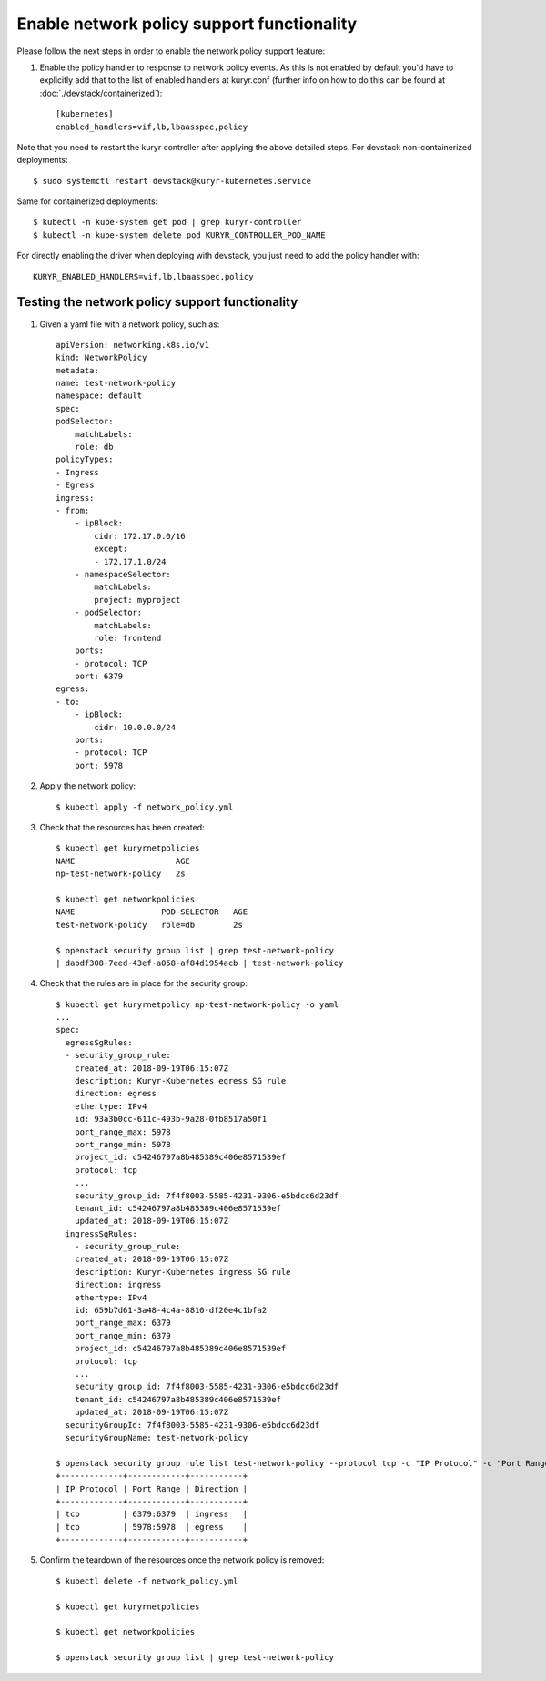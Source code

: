 Enable network policy support functionality
===========================================

Please follow the next steps in order to enable the network policy support
feature:

1. Enable the policy handler to response to network policy events. As this is
   not enabled by default you'd have to explicitly add that to the list of
   enabled handlers at kuryr.conf (further info on how to do this can be found
   at :doc:`./devstack/containerized`)::

    [kubernetes]
    enabled_handlers=vif,lb,lbaasspec,policy

Note that you need to restart the kuryr controller after applying the above
detailed steps. For devstack non-containerized deployments::

    $ sudo systemctl restart devstack@kuryr-kubernetes.service


Same for containerized deployments::

    $ kubectl -n kube-system get pod | grep kuryr-controller
    $ kubectl -n kube-system delete pod KURYR_CONTROLLER_POD_NAME


For directly enabling the driver when deploying with devstack, you just need
to add the policy handler with::

    KURYR_ENABLED_HANDLERS=vif,lb,lbaasspec,policy


Testing the network policy support functionality
------------------------------------------------

1. Given a yaml file with a network policy, such as::

    apiVersion: networking.k8s.io/v1
    kind: NetworkPolicy
    metadata:
    name: test-network-policy
    namespace: default
    spec:
    podSelector:
        matchLabels:
        role: db
    policyTypes:
    - Ingress
    - Egress
    ingress:
    - from:
        - ipBlock:
            cidr: 172.17.0.0/16
            except:
            - 172.17.1.0/24
        - namespaceSelector:
            matchLabels:
            project: myproject
        - podSelector:
            matchLabels:
            role: frontend
        ports:
        - protocol: TCP
        port: 6379
    egress:
    - to:
        - ipBlock:
            cidr: 10.0.0.0/24
        ports:
        - protocol: TCP
        port: 5978

2. Apply the network policy::

    $ kubectl apply -f network_policy.yml

3. Check that the resources has been created::

    $ kubectl get kuryrnetpolicies
    NAME                     AGE
    np-test-network-policy   2s

    $ kubectl get networkpolicies
    NAME                  POD-SELECTOR   AGE
    test-network-policy   role=db        2s

    $ openstack security group list | grep test-network-policy
    | dabdf308-7eed-43ef-a058-af84d1954acb | test-network-policy

4. Check that the rules are in place for the security group::

    $ kubectl get kuryrnetpolicy np-test-network-policy -o yaml
    ...
    spec:
      egressSgRules:
      - security_group_rule:
        created_at: 2018-09-19T06:15:07Z
        description: Kuryr-Kubernetes egress SG rule
        direction: egress
        ethertype: IPv4
        id: 93a3b0cc-611c-493b-9a28-0fb8517a50f1
        port_range_max: 5978
        port_range_min: 5978
        project_id: c54246797a8b485389c406e8571539ef
        protocol: tcp
        ...
        security_group_id: 7f4f8003-5585-4231-9306-e5bdcc6d23df
        tenant_id: c54246797a8b485389c406e8571539ef
        updated_at: 2018-09-19T06:15:07Z
      ingressSgRules:
        - security_group_rule:
        created_at: 2018-09-19T06:15:07Z
        description: Kuryr-Kubernetes ingress SG rule
        direction: ingress
        ethertype: IPv4
        id: 659b7d61-3a48-4c4a-8810-df20e4c1bfa2
        port_range_max: 6379
        port_range_min: 6379
        project_id: c54246797a8b485389c406e8571539ef
        protocol: tcp
        ...
        security_group_id: 7f4f8003-5585-4231-9306-e5bdcc6d23df
        tenant_id: c54246797a8b485389c406e8571539ef
        updated_at: 2018-09-19T06:15:07Z
      securityGroupId: 7f4f8003-5585-4231-9306-e5bdcc6d23df
      securityGroupName: test-network-policy

    $ openstack security group rule list test-network-policy --protocol tcp -c "IP Protocol" -c "Port Range" -c "Direction" --long
    +-------------+------------+-----------+
    | IP Protocol | Port Range | Direction |
    +-------------+------------+-----------+
    | tcp         | 6379:6379  | ingress   |
    | tcp         | 5978:5978  | egress    |
    +-------------+------------+-----------+

5. Confirm the teardown of the resources once the network policy is removed::

    $ kubectl delete -f network_policy.yml

    $ kubectl get kuryrnetpolicies

    $ kubectl get networkpolicies

    $ openstack security group list | grep test-network-policy
